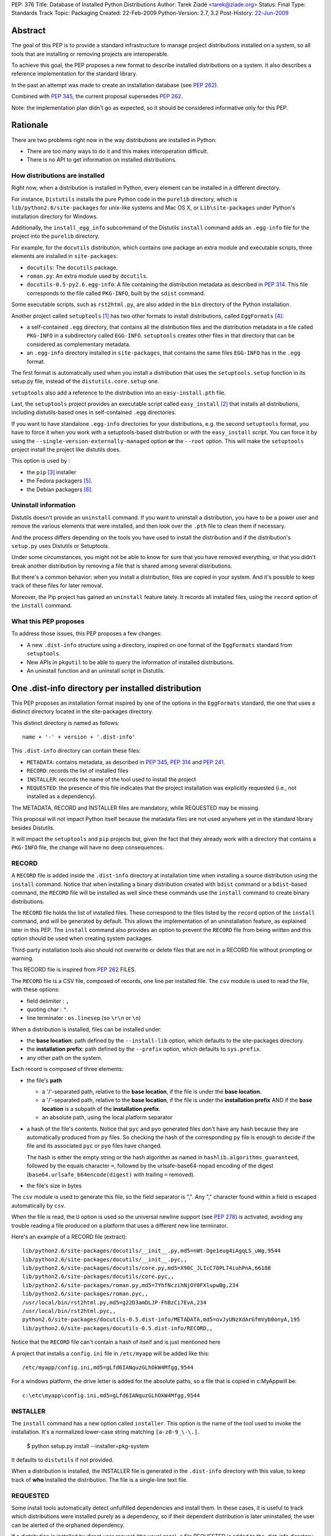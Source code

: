 PEP: 376
Title: Database of Installed Python Distributions
Author: Tarek Ziadé <tarek@ziade.org>
Status: Final
Type: Standards Track
Topic: Packaging
Created: 22-Feb-2009
Python-Version: 2.7, 3.2
Post-History: `22-Jun-2009 <https://mail.python.org/archives/list/python-dev@python.org/thread/ILLTIOZAULMDY5CAS6GOITEYJ4HNFATQ/>`__


.. canonical-pypa-spec:: :ref:`packaging:core-metadata`


Abstract
========

The goal of this PEP is to provide a standard infrastructure to manage
project distributions installed on a system, so all tools that are
installing or removing projects are interoperable.

To achieve this goal, the PEP proposes a new format to describe installed
distributions on a system. It also describes a reference implementation
for the standard library.

In the past an attempt was made to create an installation database
(see :pep:`262`).

Combined with :pep:`345`, the current proposal supersedes :pep:`262`.

Note: the implementation plan didn't go as expected, so it should be
considered informative only for this PEP.


Rationale
=========

There are two problems right now in the way distributions are installed in
Python:

- There are too many ways to do it and this makes interoperation difficult.
- There is no API to get information on installed distributions.

How distributions are installed
-------------------------------

Right now, when a distribution is installed in Python, every element can
be installed in a different directory.

For instance, ``Distutils`` installs the pure Python code in the ``purelib``
directory, which is ``lib/python2.6/site-packages`` for unix-like systems and
Mac OS X, or ``Lib\site-packages`` under Python's installation directory for
Windows.

Additionally, the ``install_egg_info`` subcommand of the Distutils ``install``
command adds an ``.egg-info`` file for the project into the ``purelib``
directory.

For example, for the ``docutils`` distribution, which contains one package an
extra module and executable scripts, three elements are installed in
``site-packages``:

- ``docutils``: The ``docutils`` package.
- ``roman.py``: An extra module used by ``docutils``.
- ``docutils-0.5-py2.6.egg-info``: A file containing the distribution metadata
  as described in :pep:`314`. This file corresponds to the file
  called ``PKG-INFO``, built by the ``sdist`` command.

Some executable scripts, such as ``rst2html.py``, are also added in the
``bin`` directory of the Python installation.

Another project called ``setuptools`` [#setuptools]_ has two other formats
to install distributions, called ``EggFormats`` [#eggformats]_:

- a self-contained ``.egg`` directory, that contains all the distribution files
  and the distribution metadata in a file called ``PKG-INFO`` in a subdirectory
  called ``EGG-INFO``. ``setuptools`` creates other files in that directory that can
  be considered as complementary metadata.

- an ``.egg-info`` directory installed in ``site-packages``, that contains the same
  files ``EGG-INFO`` has in the ``.egg`` format.

The first format is automatically used when you install a distribution that
uses the ``setuptools.setup`` function in its setup.py file, instead of
the ``distutils.core.setup`` one.

``setuptools`` also add a reference to the distribution into an
``easy-install.pth`` file.

Last, the ``setuptools`` project provides an executable script called
``easy_install`` [#easyinstall]_ that installs all distributions, including
distutils-based ones in self-contained ``.egg`` directories.

If you want to have standalone ``.egg-info`` directories for your distributions,
e.g. the second ``setuptools`` format, you have to force it when you work
with a setuptools-based distribution or with the ``easy_install`` script.
You can force it by using the ``--single-version-externally-managed`` option
**or** the ``--root`` option. This will make the ``setuptools`` project install
the project like distutils does.

This option is used by :

- the ``pip`` [#pip]_ installer
- the Fedora packagers [#fedora]_.
- the Debian packagers [#debian]_.

Uninstall information
---------------------

Distutils doesn't provide an ``uninstall`` command. If you want to uninstall
a distribution, you have to be a power user and remove the various elements
that were installed, and then look over the ``.pth`` file to clean them if
necessary.

And the process differs depending on the tools you have used to install the
distribution and if the distribution's ``setup.py`` uses Distutils or
Setuptools.

Under some circumstances, you might not be able to know for sure that you
have removed everything, or that you didn't break another distribution by
removing a file that is shared among several distributions.

But there's a common behavior: when you install a distribution, files are
copied in your system. And it's possible to keep track of these files for
later removal.

Moreover, the Pip project has gained an ``uninstall`` feature lately. It
records all installed files, using the ``record`` option of the ``install``
command.

What this PEP proposes
----------------------

To address those issues, this PEP proposes a few changes:

- A new ``.dist-info`` structure using a directory, inspired on one format of
  the ``EggFormats`` standard from ``setuptools``.
- New APIs in ``pkgutil`` to be able to query the information of installed
  distributions.
- An uninstall function and an uninstall script in Distutils.


One .dist-info directory per installed distribution
===================================================

This PEP proposes an installation format inspired by one of the options in the
``EggFormats`` standard, the one that uses a distinct directory located in the
site-packages directory.

This distinct directory is named as follows::

    name + '-' + version + '.dist-info'

This ``.dist-info`` directory can contain these files:

- ``METADATA``: contains metadata, as described in :pep:`345`, :pep:`314` and :pep:`241`.
- ``RECORD``: records the list of installed files
- ``INSTALLER``: records the name of the tool used to install the project
- ``REQUESTED``: the presence of this file indicates that the project
  installation was explicitly requested (i.e., not installed as a dependency).

The METADATA, RECORD and INSTALLER files are mandatory, while REQUESTED may
be missing.

This proposal will not impact Python itself because the metadata files are not
used anywhere yet in the standard library besides Distutils.

It will impact the ``setuptools`` and ``pip`` projects but, given the fact that
they already work with a directory that contains a ``PKG-INFO`` file, the change
will have no deep consequences.


RECORD
------

A ``RECORD`` file is added inside the ``.dist-info`` directory at installation
time when installing a source distribution using the ``install`` command.
Notice that when installing a binary distribution created with ``bdist`` command
or a ``bdist``-based command, the ``RECORD`` file will be installed as well since
these commands use the ``install`` command to create binary distributions.

The ``RECORD`` file holds the list of installed files. These correspond
to the files listed by the ``record`` option of the ``install`` command, and will
be generated by default. This allows the implementation of an uninstallation
feature, as explained later in this PEP. The ``install`` command also provides
an option to prevent the ``RECORD`` file from being written and this option
should be used when creating system packages.

Third-party installation tools also should not overwrite or delete files
that are not in a RECORD file without prompting or warning.

This RECORD file is inspired from :pep:`262` FILES.

The ``RECORD`` file is a CSV file, composed of records, one line per
installed file. The ``csv`` module is used to read the file, with
these options:

- field delimiter : ``,``
- quoting char :  ``"``.
- line terminator : ``os.linesep`` (so ``\r\n`` or ``\n``)

When a distribution is installed, files can be installed under:

- the **base location**: path defined by the ``--install-lib`` option,
  which defaults to the site-packages directory.

- the **installation prefix**: path defined by the ``--prefix`` option, which
  defaults to ``sys.prefix``.

- any other path on the system.


Each record is composed of three elements:

- the file's **path**

  - a '/'-separated path, relative to the **base location**, if the file is
    under the **base location**.

  - a '/'-separated path, relative to the **base location**, if the file
    is under the  **installation prefix** AND if the **base location** is a
    subpath of the **installation prefix**.

  - an absolute path, using the local platform separator

- a hash of the file's contents.
  Notice that ``pyc`` and ``pyo`` generated files don't have any hash because
  they are automatically produced from ``py`` files. So checking the hash
  of the corresponding ``py`` file is enough to decide if the file and
  its associated ``pyc`` or ``pyo`` files have changed.

  The hash is either the empty string or the hash algorithm as named in
  ``hashlib.algorithms_guaranteed``, followed by the equals character
  ``=``, followed by the urlsafe-base64-nopad encoding of the digest
  (``base64.urlsafe_b64encode(digest)`` with trailing ``=`` removed).

- the file's size in bytes

The ``csv`` module is used to generate this file, so the field separator is
",". Any "," character found within a field is escaped automatically by
``csv``.

When the file is read, the ``U`` option is used so the universal newline
support (see :pep:`278`) is activated, avoiding any trouble
reading a file produced on a platform that uses a different new line
terminator.

Here's an example of a RECORD file (extract)::

    lib/python2.6/site-packages/docutils/__init__.py,md5=nWt-Dge1eug4iAgqLS_uWg,9544
    lib/python2.6/site-packages/docutils/__init__.pyc,,
    lib/python2.6/site-packages/docutils/core.py,md5=X90C_JLIcC78PL74iuhPnA,66188
    lib/python2.6/site-packages/docutils/core.pyc,,
    lib/python2.6/site-packages/roman.py,md5=7YhfNczihNjOY0FXlupwBg,234
    lib/python2.6/site-packages/roman.pyc,,
    /usr/local/bin/rst2html.py,md5=g22D3amDLJP-FhBzCi7EvA,234
    /usr/local/bin/rst2html.pyc,,
    python2.6/site-packages/docutils-0.5.dist-info/METADATA,md5=ovJyUNzXdArGfmVyb0onyA,195
    lib/python2.6/site-packages/docutils-0.5.dist-info/RECORD,,

Notice that the ``RECORD`` file can't contain a hash of itself and is just mentioned here

A project that installs a ``config.ini`` file in ``/etc/myapp`` will be added like this::

    /etc/myapp/config.ini,md5=gLfd6IANquzGLhOkW4Mfgg,9544

For a windows platform, the drive letter is added for the absolute paths,
so a file that is copied in c:\MyApp\ will be::

    c:\etc\myapp\config.ini,md5=gLfd6IANquzGLhOkW4Mfgg,9544


INSTALLER
---------

The ``install`` command has a new option called ``installer``. This option
is the name of the tool used to invoke the installation. It's a normalized
lower-case string matching ``[a-z0-9_\-\.]``.

    $ python setup.py install --installer=pkg-system

It defaults to ``distutils`` if not provided.

When a distribution is installed, the INSTALLER file is generated in the
``.dist-info`` directory with this value, to keep track of **who** installed the
distribution. The file is a single-line text file.


REQUESTED
---------

Some install tools automatically detect unfulfilled dependencies and
install them. In these cases, it is useful to track which
distributions were installed purely as a dependency, so if their
dependent distribution is later uninstalled, the user can be alerted
of the orphaned dependency.

If a distribution is installed by direct user request (the usual
case), a file REQUESTED is added to the .dist-info directory of the
installed distribution. The REQUESTED file may be empty, or may
contain a marker comment line beginning with the "#" character.

If an install tool installs a distribution automatically, as a
dependency of another distribution, the REQUESTED file should not be
created.

The ``install`` command of distutils by default creates the REQUESTED
file. It accepts ``--requested`` and ``--no-requested`` options to explicitly
specify whether the file is created.

If a distribution that was already installed on the system as a dependency
is later installed by name, the distutils ``install`` command will
create the REQUESTED file in the .dist-info directory of the existing
installation.


Implementation details
======================

Note: this section is non-normative.  In the end, this PEP was
implemented by third-party libraries and tools, not the standard
library.

New functions and classes in pkgutil
------------------------------------

To use the ``.dist-info`` directory content, we need to add in the standard
library a set of APIs. The best place to put these APIs is ``pkgutil``.

Functions
~~~~~~~~~

The new functions added in the ``pkgutil`` module are :

- ``distinfo_dirname(name, version)`` -> directory name

    ``name`` is converted to a standard distribution name by replacing any
    runs of non-alphanumeric characters with a single '-'.

    ``version`` is converted to a standard version string. Spaces become
    dots, and all other non-alphanumeric characters (except dots) become
    dashes, with runs of multiple dashes condensed to a single dash.

    Both attributes are then converted into their filename-escaped form,
    i.e. any '-' characters are replaced with '_' other than the one in
    'dist-info' and the one separating the name from the version number.

- ``get_distributions()`` -> iterator of ``Distribution`` instances.

  Provides an iterator that looks for ``.dist-info`` directories in
  ``sys.path`` and returns ``Distribution`` instances for
  each one of them.

- ``get_distribution(name)`` -> ``Distribution`` or None.

- ``obsoletes_distribution(name, version=None)`` -> iterator of ``Distribution``
  instances.

  Iterates over all distributions to find which distributions *obsolete*
  ``name``. If a ``version`` is provided, it will be used to filter the results.

- ``provides_distribution(name, version=None)`` -> iterator of ``Distribution``
  instances.

  Iterates over all distributions to find which distributions *provide*
  ``name``. If a ``version`` is provided, it will be used to filter the results.
  Scans all elements in ``sys.path`` and looks for all directories ending with
  ``.dist-info``. Returns a ``Distribution`` corresponding to the
  ``.dist-info`` directory that contains a METADATA that matches ``name``
  for the ``name`` metadata.

  This function only returns the first result founded, since no more than one
  values are expected. If the directory is not found, returns None.

- ``get_file_users(path)`` -> iterator of ``Distribution`` instances.

  Iterates over all distributions to find out which distributions uses ``path``.
  ``path`` can be a local absolute path or a relative '/'-separated path.

  A local absolute path is an absolute path in which occurrences of '/'
  have been replaced by the system separator given by ``os.sep``.


Distribution class
~~~~~~~~~~~~~~~~~~

A new class called ``Distribution`` is created with the path of the
``.dist-info`` directory provided to the constructor. It reads the metadata
contained in ``METADATA`` when it is instantiated.

``Distribution(path)`` -> instance

  Creates a ``Distribution`` instance for the given ``path``.

``Distribution`` provides the following attributes:

- ``name``: The name of the distribution.

- ``metadata``: A ``DistributionMetadata`` instance loaded with the
  distribution's METADATA file.

- ``requested``: A boolean that indicates whether the REQUESTED
  metadata file is present (in other words, whether the distribution was
  installed by user request).

And following methods:

- ``get_installed_files(local=False)`` -> iterator of (path, hash, size)

  Iterates over the ``RECORD`` entries and return a tuple ``(path, hash, size)``
  for each line. If ``local`` is ``True``, the path is transformed into a
  local absolute path. Otherwise the raw value from ``RECORD`` is returned.

  A local absolute path is an absolute path in which occurrences of '/'
  have been replaced by the system separator given by ``os.sep``.

- ``uses(path)`` -> Boolean

  Returns ``True`` if ``path`` is listed in ``RECORD``. ``path``
  can be a local absolute path or a relative '/'-separated path.

- ``get_distinfo_file(path, binary=False)`` -> file object

   Returns a file located under the ``.dist-info`` directory.

   Returns a ``file`` instance for the file pointed by ``path``.

   ``path`` has to be a '/'-separated path relative to the ``.dist-info``
   directory or an absolute path.

   If ``path`` is an absolute path and doesn't start with the ``.dist-info``
   directory path, a ``DistutilsError`` is raised.

   If ``binary`` is ``True``, opens the file in read-only binary mode (``rb``),
   otherwise opens it in read-only mode (``r``).

- ``get_distinfo_files(local=False)`` -> iterator of paths

  Iterates over the ``RECORD`` entries and returns paths for each line if the path
  is pointing to a file located in the ``.dist-info`` directory or one of its
  subdirectories.

  If ``local`` is ``True``, each path is transformed into a
  local absolute path. Otherwise the raw value from ``RECORD`` is returned.


Notice that the API is organized in five classes that work with directories
and Zip files (so it works with files included in Zip files, see :pep:`273` for
more details). These classes are described in the documentation
of the prototype implementation for interested readers [#prototype]_.

Examples
~~~~~~~~

Let's use some of the new APIs with our ``docutils`` example::

    >>> from pkgutil import get_distribution, get_file_users, distinfo_dirname
    >>> dist = get_distribution('docutils')
    >>> dist.name
    'docutils'
    >>> dist.metadata.version
    '0.5'

    >>> distinfo_dirname('docutils', '0.5')
    'docutils-0.5.dist-info'

    >>> distinfo_dirname('python-ldap', '2.5')
    'python_ldap-2.5.dist-info'

    >>> distinfo_dirname('python-ldap', '2.5 a---5')
    'python_ldap-2.5.a_5.dist-info'

    >>> for path, hash, size in dist.get_installed_files()::
    ...     print '%s %s %d' % (path, hash, size)
    ...
    python2.6/site-packages/docutils/__init__.py,b690274f621402dda63bf11ba5373bf2,9544
    python2.6/site-packages/docutils/core.py,9c4b84aff68aa55f2e9bf70481b94333,66188
    python2.6/site-packages/roman.py,a4b84aff68aa55f2e9bf70481b943D3,234
    /usr/local/bin/rst2html.py,a4b84aff68aa55f2e9bf70481b943D3,234
    python2.6/site-packages/docutils-0.5.dist-info/METADATA,6fe57de576d749536082d8e205b77748,195
    python2.6/site-packages/docutils-0.5.dist-info/RECORD

    >>> dist.uses('docutils/core.py')
    True

    >>> dist.uses('/usr/local/bin/rst2html.py')
    True

    >>> dist.get_distinfo_file('METADATA')
    <open file at ...>

    >>> dist.requested
    True


New functions in Distutils
--------------------------

Distutils already provides a very basic way to install a distribution, which
is running the ``install`` command over the ``setup.py`` script of the
distribution.

:pep:`Distutils2 <262>` will provide a very basic ``uninstall`` function, that
is added in ``distutils2.util`` and takes the name of the distribution to
uninstall as its argument. ``uninstall`` uses the APIs described earlier and
remove all unique files, as long as their hash didn't change. Then it removes
empty directories left behind.

``uninstall`` returns a list of uninstalled files::

    >>> from distutils2.util import uninstall
    >>> uninstall('docutils')
    ['/opt/local/lib/python2.6/site-packages/docutils/core.py',
     ...
     '/opt/local/lib/python2.6/site-packages/docutils/__init__.py']

If the distribution is not found, a ``DistutilsUninstallError`` is raised.

Filtering
~~~~~~~~~

To make it a reference API for third-party projects that wish to control
how ``uninstall`` works, a second callable argument can be used. It's
called for each file that is removed. If the callable returns ``True``, the
file is removed. If it returns False, it's left alone.

Examples::

    >>> def _remove_and_log(path):
    ...     logging.info('Removing %s' % path)
    ...     return True
    ...
    >>> uninstall('docutils', _remove_and_log)

    >>> def _dry_run(path):
    ...     logging.info('Removing %s (dry run)' % path)
    ...     return False
    ...
    >>> uninstall('docutils', _dry_run)

Of course, a third-party tool can use lower-level ``pkgutil`` APIs to
implement its own uninstall feature.

Installer marker
~~~~~~~~~~~~~~~~

As explained earlier in this PEP, the ``install`` command adds an ``INSTALLER``
file in the ``.dist-info`` directory with the name of the installer.

To avoid removing distributions that were installed by another packaging
system, the ``uninstall`` function takes an extra argument ``installer`` which
defaults to ``distutils2``.

When called, ``uninstall`` controls that the ``INSTALLER`` file matches
this argument. If not, it raises a ``DistutilsUninstallError``::

    >>> uninstall('docutils')
    Traceback (most recent call last):
    ...
    DistutilsUninstallError: docutils was installed by 'cool-pkg-manager'

    >>> uninstall('docutils', installer='cool-pkg-manager')

This allows a third-party application to use the ``uninstall`` function
and strongly suggest that no other program remove a distribution it has
previously installed. This is useful when a third-party program that relies
on Distutils APIs does extra steps on the system at installation time,
it has to undo at uninstallation time.

Adding an Uninstall script
~~~~~~~~~~~~~~~~~~~~~~~~~~

An ``uninstall`` script is added in Distutils2. and is used like this::

    $ python -m distutils2.uninstall projectname

Notice that script doesn't control if the removal of a distribution breaks
another distribution. Although it makes sure that all the files it removes
are not used by any other distribution, by using the uninstall function.

Also note that this uninstall script pays no attention to the
REQUESTED metadata; that is provided only for use by external tools to
provide more advanced dependency management.

Backward compatibility and roadmap
==================================

These changes don't introduce any compatibility problems since they
will be implemented in:

- pkgutil in new functions
- distutils2

The plan is to include the functionality outlined in this PEP in pkgutil for
Python 3.2, and in Distutils2.

Distutils2 will also contain a backport of the new pgkutil, and can be used for
2.4 onward.

Distributions installed using existing, pre-standardization formats do not have
the necessary metadata available for the new API, and thus will be
ignored. Third-party tools may of course to continue to support previous
formats in addition to the new format, in order to ease the transition.


References
==========

.. [#setuptools]
   http://peak.telecommunity.com/DevCenter/setuptools

.. [#easyinstall]
   http://peak.telecommunity.com/DevCenter/EasyInstall

.. [#pip]
   http://pypi.python.org/pypi/pip

.. [#eggformats]
   http://peak.telecommunity.com/DevCenter/EggFormats

.. [#fedora]
   http://fedoraproject.org/wiki/Packaging/Python/Eggs#Providing_Eggs_using_Setuptools

.. [#debian]
   http://wiki.debian.org/DebianPython/NewPolicy

.. [#prototype]
   http://bitbucket.org/tarek/pep376/

Acknowledgements
================

Jim Fulton, Ian Bicking, Phillip Eby, Rafael Villar Burke, and many people at
Pycon and Distutils-SIG.

Copyright
=========

This document has been placed in the public domain.
